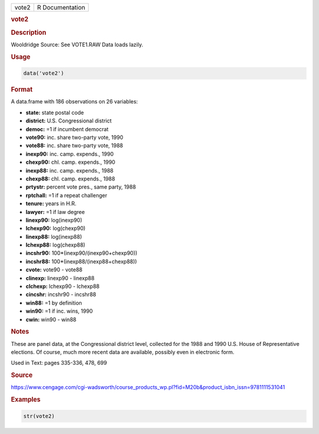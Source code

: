 .. container::

   ===== ===============
   vote2 R Documentation
   ===== ===============

   .. rubric:: vote2
      :name: vote2

   .. rubric:: Description
      :name: description

   Wooldridge Source: See VOTE1.RAW Data loads lazily.

   .. rubric:: Usage
      :name: usage

   .. code:: R

      data('vote2')

   .. rubric:: Format
      :name: format

   A data.frame with 186 observations on 26 variables:

   -  **state:** state postal code

   -  **district:** U.S. Congressional district

   -  **democ:** =1 if incumbent democrat

   -  **vote90:** inc. share two-party vote, 1990

   -  **vote88:** inc. share two-party vote, 1988

   -  **inexp90:** inc. camp. expends., 1990

   -  **chexp90:** chl. camp. expends., 1990

   -  **inexp88:** inc. camp. expends., 1988

   -  **chexp88:** chl. camp. expends., 1988

   -  **prtystr:** percent vote pres., same party, 1988

   -  **rptchall:** =1 if a repeat challenger

   -  **tenure:** years in H.R.

   -  **lawyer:** =1 if law degree

   -  **linexp90:** log(inexp90)

   -  **lchexp90:** log(chexp90)

   -  **linexp88:** log(inexp88)

   -  **lchexp88:** log(chexp88)

   -  **incshr90:** 100*(inexp90/(inexp90+chexp90))

   -  **incshr88:** 100*(inexp88/(inexp88+chexp88))

   -  **cvote:** vote90 - vote88

   -  **clinexp:** linexp90 - linexp88

   -  **clchexp:** lchexp90 - lchexp88

   -  **cincshr:** incshr90 - incshr88

   -  **win88:** =1 by definition

   -  **win90:** =1 if inc. wins, 1990

   -  **cwin:** win90 - win88

   .. rubric:: Notes
      :name: notes

   These are panel data, at the Congressional district level, collected
   for the 1988 and 1990 U.S. House of Representative elections. Of
   course, much more recent data are available, possibly even in
   electronic form.

   Used in Text: pages 335-336, 478, 699

   .. rubric:: Source
      :name: source

   https://www.cengage.com/cgi-wadsworth/course_products_wp.pl?fid=M20b&product_isbn_issn=9781111531041

   .. rubric:: Examples
      :name: examples

   .. code:: R

       str(vote2)
